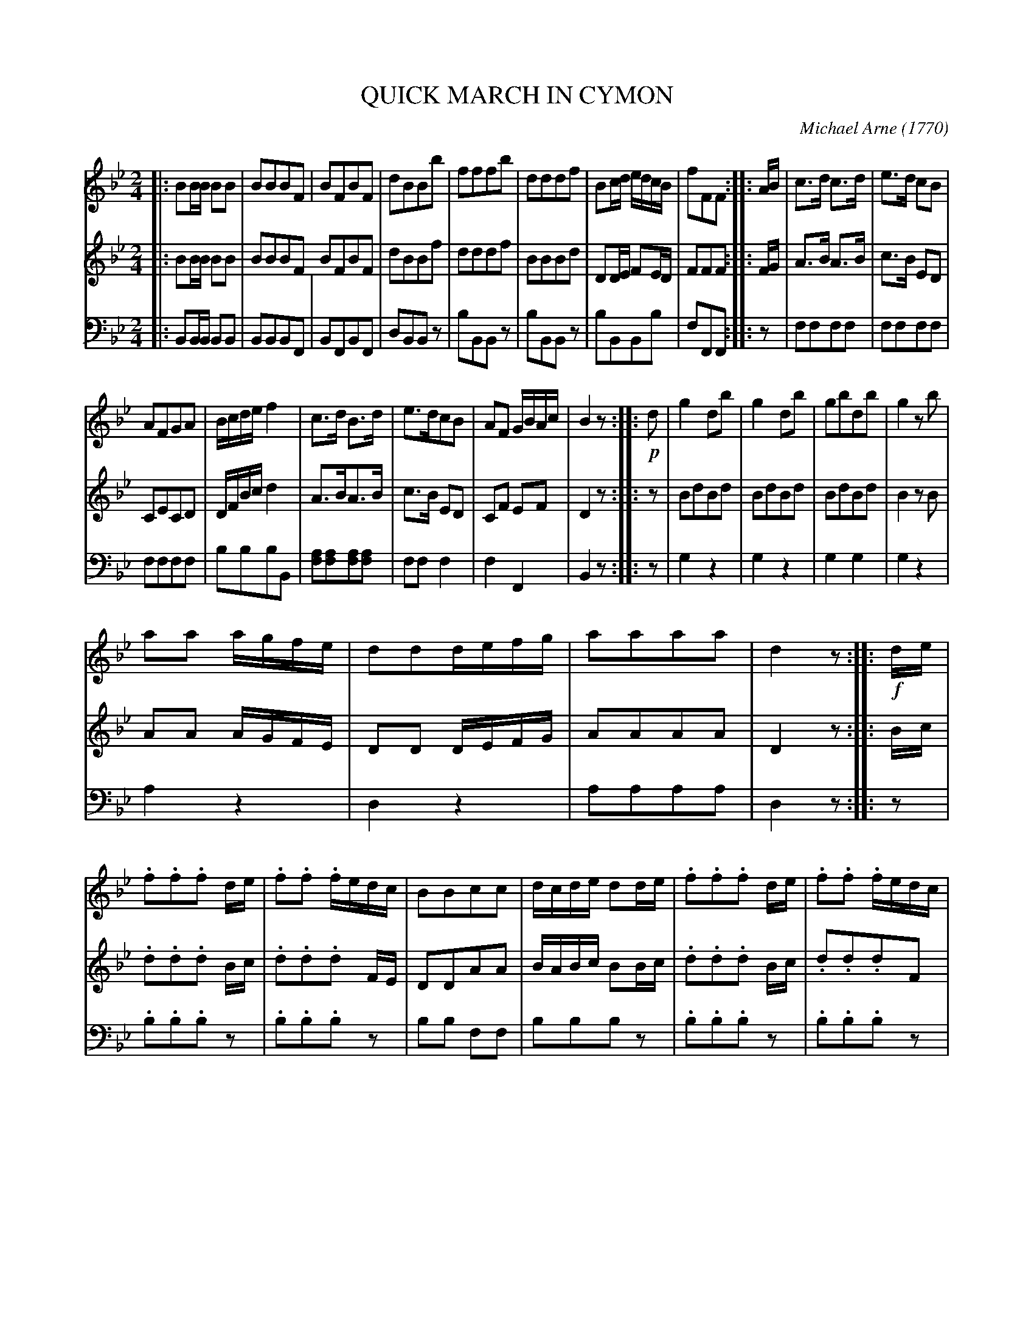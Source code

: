 X: 10281
T: QUICK MARCH IN CYMON
C: Michael Arne (1770)
%R: march, quickstep
B: Elias Howe "The Musician's Companion" Part 1 1842 p.28,29 #1
S: http://imslp.org/wiki/The_Musician's_Companion_(Howe,_Elias)
Z: 2015 John Chambers <jc:trillian.mit.edu>
N: In bar 13, the clash of Bb and A is probably a typo; not fixed.
M: 2/4
L: 1/16
K: Bb
% - - - - - - - - - - - - - - - - - - - - - - - - -
% Voice 1 has 10 bars per staff.
V: 1 staves=3
|:\
B2BB B2B2 | B2B2B2F2 | B2F2B2F2 | d2B2B2b2 |\
f2f2f2b2 | d2d2d2f2 | B2cd edcB | f2F2F2 :: AB |\
c3d c3d | e3d c2B2 |
A2F2G2A2 | Bcde f4 |\
c3d B3d | e3dc2B2 | A2F2 GBAc | B4 z2 :: !p!d2 |\
g4 d2b2 | g4 d2b2 | g2b2d2b2 | g4 z2b2 |
a2a2 agfe | d2d2defg | a2a2a2a2 | d4 z2 :: !f!de |\
.f2.f2.f2 de | .f2.f2 .fedc | B2B2c2c2 | dcde d2de |\
.f2.f2.f2 de | .f2.f2 .fedc |
B2B2 cBcd | B4 z2 :: !p!Bc |\
.d2.c2.d2.c2 | .B2.A2.G2.F2 | .G2.B2.A2.c2 | BABc B2Bc |\
.d2.c2.d2.c2 | .B2.A2.G2.F2 | G2B2 ABcA | B4 z2 :|
% - - - - - - - - - - - - - - - - - - - - - - - - -
% Voice 2 preserves the original staff breaks.
V: 2
|:\
B2BB B2B2 | B2B2B2F2 B2F2B2F2 | d2B2B2f2 |\
d2d2d2f2 | B2B2B2d2 | D2DE F2ED | F2F2F2 :: FG |\
A3B A3B | c3B E2D2 | C2E2C2D2 |
DFBc d4 |\
A3BA3B | c3B E2D2 | C2F2 E2F2 | D4 z2 :: z2 |\
B2d2B2d2 | B2d2B2d2 | B2d2B2d2 | B4 z2B2 |\
A2A2 AGFE | D2D2 DEFG |
A2A2A2A2 | D4 z2 :: Bc |\
.d2.d2.d2 Bc | .d2.d2.d2 FE | D2D2A2A2 | BABc B2Bc |\
.d2.d2.d2 Bc | .d2.d2.d2F2 |
D2D2 EDEF | D4 z2 :: DF |\
.B2.A2.B2.A2 | .G2.F2.E2.D2 | .E2.G2.C2.E2 | DCDE D2DF |\
.B2.A2.B2.A2 | .G2.F2.E2.D2 | E2G2 F2E2 | D4 z2 :|
% - - - - - - - - - - - - - - - - - - - - - - - - -
% Voice 3 preserves the original staff breaks.
V: 3 clef=bass middle=d
|:\
B2BB B2B2 | B2B2B2F2 | B2F2B2F2 | d2B2B2z2 |\
b2B2B2z2 | b2B2B2z2 | b2B2B2b2 | f2F2F2 :: z2 |\
f2f2f2f2 | f2f2f2f2 | f2f2f2f2 |
b2b2b2B2 |\
[a2f2][a2f2][a2f2][a2f2] | f2f2 f4 | f4 F4 | B4 z2 :: z2 |\
g4 z4 | g4 z4 | g4 g4 | g4 z4 |\
a4 z4 | d4 z4 |
a2a2a2a2 | d4 z2 :: z2 |\
.b2.b2.b2z2 | .b2.b2.b2z2 | b2b2 f2f2 | b2b2b2z2 |\
.b2.b2.b2z2 | .b2.b2.b2z2 |
b4 f4 | B4 z2 :: z2 |\
.b2z2 .b2z2 | .b2z2 .b2z2 | .e4 .f4 | B2B2B2z2 |\
.b2z2 .b2z2 | .b2z2 .b2z2 | e4 f4 | B4 z2 :|
% - - - - - - - - - - - - - - - - - - - - - - - - -
